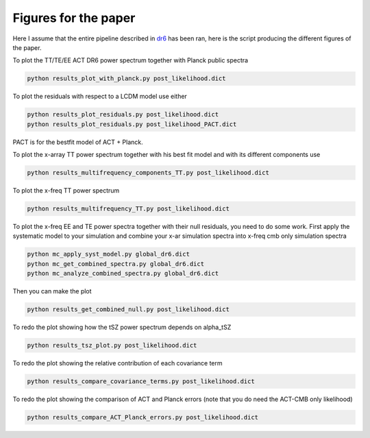 **************************
Figures for the paper
**************************

Here I assume that the entire pipeline described in `dr6 <https://github.com/simonsobs/PSpipe/tree/master/project/data_analysis/dr6.rst/>`_
has been ran, here is the script producing the different figures of the paper.


To plot the TT/TE/EE ACT DR6 power spectrum together with Planck public spectra

.. code:: shell

    python results_plot_with_planck.py post_likelihood.dict
    
To plot the residuals with respect to a LCDM model use either

.. code:: shell

    python results_plot_residuals.py post_likelihood.dict
    python results_plot_residuals.py post_likelihood_PACT.dict

PACT is for the bestfit model of ACT + Planck.

To plot the x-array TT power spectrum together with his best fit model and with its different components use

.. code:: shell

    python results_multifrequency_components_TT.py post_likelihood.dict

To plot the x-freq TT power spectrum

.. code:: shell

    python results_multifrequency_TT.py post_likelihood.dict

To plot the x-freq EE and TE power spectra together with their null residuals, you need to do some work.
First apply the systematic model to your simulation and combine your x-ar simulation spectra into x-freq cmb only simulation spectra

.. code:: shell

    python mc_apply_syst_model.py global_dr6.dict
    python mc_get_combined_spectra.py global_dr6.dict
    python mc_analyze_combined_spectra.py global_dr6.dict

Then you can make the plot

.. code:: shell

    python results_get_combined_null.py post_likelihood.dict

To redo the plot showing how the tSZ power spectrum depends on alpha_tSZ

.. code:: shell

    python results_tsz_plot.py post_likelihood.dict

To redo the plot showing the relative contribution of each covariance term

.. code:: shell

    python results_compare_covariance_terms.py post_likelihood.dict

To redo the plot showing the comparison of ACT and Planck errors (note that you do need the ACT-CMB only likelihood)

.. code:: shell

    python results_compare_ACT_Planck_errors.py post_likelihood.dict
